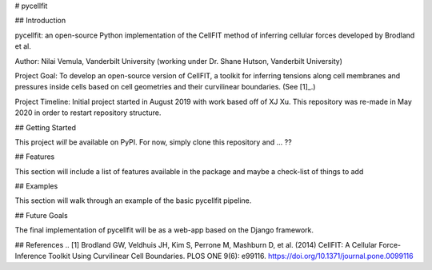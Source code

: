 # pycellfit

## Introduction

pycellfit: an open-source Python implementation of the CellFIT method of inferring cellular forces developed by Brodland et al.

Author: Nilai Vemula, Vanderbilt University (working under Dr. Shane Hutson, Vanderbilt University)

Project Goal: To develop an open-source version of CellFIT, a toolkit for inferring tensions along cell membranes and pressures inside cells based on cell geometries and their curvilinear boundaries. (See [1]_.)

Project Timeline: Initial project started in August 2019 with work based off of XJ Xu. This repository was re-made in May 2020 in order to restart repository structure.

## Getting Started

This project *will* be available on PyPI. For now, simply clone this repository and ... ??

## Features

This section will include a list of features available in the package and maybe a check-list of things to add

## Examples

This section will walk through an example of the basic pycellfit pipeline.

## Future Goals

The final implementation of pycellfit will be as a web-app based on the Django framework.

## References
.. [1] Brodland GW, Veldhuis JH, Kim S, Perrone M, Mashburn D, et al. (2014) CellFIT: A Cellular Force-Inference Toolkit Using Curvilinear Cell Boundaries. PLOS ONE 9(6): e99116. https://doi.org/10.1371/journal.pone.0099116

